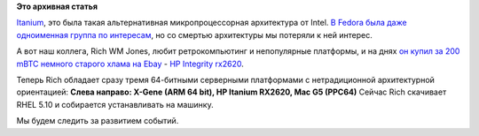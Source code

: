 .. title: Поднять Итаник
.. slug: Поднять-Итаник
.. date: 2014-09-09 14:50:27
.. tags:
.. category:
.. link:
.. description:
.. type: text
.. author: Peter Lemenkov

**Это архивная статья**


`Itanium <https://ru.wikipedia.org/wiki/Itanium>`__, это была такая
альтернативная микропроцессорная архитектура от Intel. `В Fedora была
даже одноименная группа по
интересам <https://fedoraproject.org/wiki/Architectures/IA64>`__, но со
смертью архитектуры мы потеряли к ней интерес.

А вот наш коллега, Rich WM Jones, любит ретрокомпьютинг и непопулярные
платформы, и на днях `он купил за 200 mBTC немного старого хлама на
Ebay <https://rwmj.wordpress.com/2014/09/08/raise-the-itanic/>`__ - `HP
Integrity
rx2620 <http://h20566.www2.hp.com/portal/site/hpsc/template.PAGE/public/kb/docDisplay/?spf_p.tpst=kbDocDisplay&spf_p.prp_kbDocDisplay=wsrp-navigationalState%3DdocId%253Demr_na-c00272435-2%257CdocLocale%253D%257CcalledBy%253D&javax.portlet.begCacheTok=com.vignette.cachetoken&javax.portlet.endCacheTok=com.vignette.cachetoken>`__.

Теперь Rich обладает сразу тремя 64-битными серверными платформами с
нетрадиционной архитектурной ориентацией:
|image0|
**Слева направо: X-Gene (ARM 64 bit), HP Itanium RX2620, Mac G5
(PPC64)**
Сейчас Rich скачивает RHEL 5.10 и собирается устанавливать на машинку.

Мы будем следить за развитием событий.


.. |image0| image:: http://rwmj.files.wordpress.com/2014/09/money-shot.jpg?w=450&h=337
   :target: http://rwmj.files.wordpress.com/2014/09/money-shot.jpg
